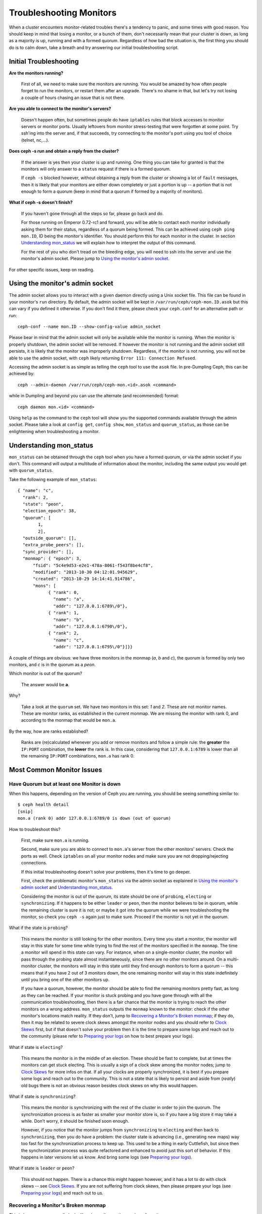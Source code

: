 =================================
 Troubleshooting Monitors
=================================

.. index:: monitor, high availability

When a cluster encounters monitor-related troubles there's a tendency to
panic, and some times with good reason. You should keep in mind that losing
a monitor, or a bunch of them, don't necessarily mean that your cluster is
down, as long as a majority is up, running and with a formed quorum.
Regardless of how bad the situation is, the first thing you should do is to
calm down, take a breath and try answering our initial troubleshooting script.


Initial Troubleshooting
========================


**Are the monitors running?**

  First of all, we need to make sure the monitors are running. You would be
  amazed by how often people forget to run the monitors, or restart them after
  an upgrade. There's no shame in that, but let's try not losing a couple of
  hours chasing an issue that is not there.

**Are you able to connect to the monitor's servers?**

  Doesn't happen often, but sometimes people do have ``iptables`` rules that
  block accesses to monitor servers or monitor ports. Usually leftovers from
  monitor stress-testing that were forgotten at some point. Try ssh'ing into
  the server and, if that succeeds, try connecting to the monitor's port
  using you tool of choice (telnet, nc,...).

**Does ceph -s run and obtain a reply from the cluster?**

  If the answer is yes then your cluster is up and running.  One thing you
  can take for granted is that the monitors will only answer to a ``status``
  request if there is a formed quorum.

  If ``ceph -s`` blocked however, without obtaining a reply from the cluster
  or showing a lot of ``fault`` messages, then it is likely that your monitors
  are either down completely or just a portion is up -- a portion that is not
  enough to form a quorum (keep in mind that a quorum if formed by a majority
  of monitors).

**What if ceph -s doesn't finish?**

  If you haven't gone through all the steps so far, please go back and do.

  For those running on Emperor 0.72-rc1 and forward, you will be able to
  contact each monitor individually asking them for their status, regardless
  of a quorum being formed. This can be achieved using ``ceph ping mon.ID``,
  ID being the monitor's identifier. You should perform this for each monitor
  in the cluster. In section `Understanding mon_status`_ we will explain how
  to interpret the output of this command.

  For the rest of you who don't tread on the bleeding edge, you will need to
  ssh into the server and use the monitor's admin socket. Please jump to
  `Using the monitor's admin socket`_.

For other specific issues, keep on reading.


Using the monitor's admin socket
=================================

The admin socket allows you to interact with a given daemon directly using a
Unix socket file. This file can be found in your monitor's ``run`` directory.
By default, the admin socket will be kept in ``/var/run/ceph/ceph-mon.ID.asok``
but this can vary if you defined it otherwise. If you don't find it there,
please check your ``ceph.conf`` for an alternative path or run::

  ceph-conf --name mon.ID --show-config-value admin_socket

Please bear in mind that the admin socket will only be available while the
monitor is running. When the monitor is properly shutdown, the admin socket
will be removed. If however the monitor is not running and the admin socket
still persists, it is likely that the monitor was improperly shutdown.
Regardless, if the monitor is not running, you will not be able to use the
admin socket, with ``ceph`` likely returning ``Error 111: Connection Refused``.

Accessing the admin socket is as simple as telling the ``ceph`` tool to use
the ``asok`` file.  In pre-Dumpling Ceph, this can be achieved by::

  ceph --admin-daemon /var/run/ceph/ceph-mon.<id>.asok <command>

while in Dumpling and beyond you can use the alternate (and recommended)
format::

  ceph daemon mon.<id> <command>

Using ``help`` as the command to the ``ceph`` tool will show you the
supported commands available through the admin socket. Please take a look
at ``config get``, ``config show``, ``mon_status`` and ``quorum_status``,
as those can be enlightening when troubleshooting a monitor.


Understanding mon_status
=========================

``mon_status`` can be obtained through the ``ceph`` tool when you have
a formed quorum, or via the admin socket if you don't. This command will
output a multitude of information about the monitor, including the same
output you would get with ``quorum_status``.

Take the following example of ``mon_status``::


  { "name": "c",
    "rank": 2,
    "state": "peon",
    "election_epoch": 38,
    "quorum": [
          1,
          2],
    "outside_quorum": [],
    "extra_probe_peers": [],
    "sync_provider": [],
    "monmap": { "epoch": 3,
        "fsid": "5c4e9d53-e2e1-478a-8061-f543f8be4cf8",
        "modified": "2013-10-30 04:12:01.945629",
        "created": "2013-10-29 14:14:41.914786",
        "mons": [
              { "rank": 0,
                "name": "a",
                "addr": "127.0.0.1:6789\/0"},
              { "rank": 1,
                "name": "b",
                "addr": "127.0.0.1:6790\/0"},
              { "rank": 2,
                "name": "c",
                "addr": "127.0.0.1:6795\/0"}]}}

A couple of things are obvious: we have three monitors in the monmap (*a*, *b*
and *c*), the quorum is formed by only two monitors, and *c* is in the quorum
as a *peon*.

Which monitor is out of the quorum?

  The answer would be **a**.

Why?

  Take a look at the ``quorum`` set. We have two monitors in this set: *1*
  and *2*. These are not monitor names. These are monitor ranks, as established
  in the current monmap. We are missing the monitor with rank 0, and according
  to the monmap that would be ``mon.a``.

By the way, how are ranks established?

  Ranks are (re)calculated whenever you add or remove monitors and follow a
  simple rule: the **greater** the ``IP:PORT`` combination, the **lower** the
  rank is. In this case, considering that ``127.0.0.1:6789`` is lower than all
  the remaining ``IP:PORT`` combinations, ``mon.a`` has rank 0.

Most Common Monitor Issues
===========================

Have Quorum but at least one Monitor is down
---------------------------------------------

When this happens, depending on the version of Ceph you are running,
you should be seeing something similar to::

      $ ceph health detail
      [snip]
      mon.a (rank 0) addr 127.0.0.1:6789/0 is down (out of quorum)

How to troubleshoot this?

  First, make sure ``mon.a`` is running.

  Second, make sure you are able to connect to ``mon.a``'s server from the
  other monitors' servers. Check the ports as well. Check ``iptables`` on
  all your monitor nodes and make sure you are not dropping/rejecting
  connections.

  If this initial troubleshooting doesn't solve your problems, then it's
  time to go deeper.

  First, check the problematic monitor's ``mon_status`` via the admin
  socket as explained in `Using the monitor's admin socket`_ and
  `Understanding mon_status`_.

  Considering the monitor is out of the quorum, its state should be one of
  ``probing``, ``electing`` or ``synchronizing``. If it happens to be either
  ``leader`` or ``peon``, then the monitor believes to be in quorum, while
  the remaining cluster is sure it is not; or maybe it got into the quorum
  while we were troubleshooting the monitor, so check you ``ceph -s`` again
  just to make sure. Proceed if the monitor is not yet in the quorum.

What if the state is ``probing``?

  This means the monitor is still looking for the other monitors. Every time
  you start a monitor, the monitor will stay in this state for some time
  while trying to find the rest of the monitors specified in the ``monmap``.
  The time a monitor will spend in this state can vary. For instance, when on
  a single-monitor cluster, the monitor will pass through the probing state
  almost instantaneously, since there are no other monitors around. On a
  multi-monitor cluster, the monitors will stay in this state until they
  find enough monitors to form a quorum -- this means that if you have 2 out
  of 3 monitors down, the one remaining monitor will stay in this state
  indefinitely until you bring one of the other monitors up.

  If you have a quorum, however, the monitor should be able to find the
  remaining monitors pretty fast, as long as they can be reached. If your
  monitor is stuck probing and you have gone through with all the communication
  troubleshooting, then there is a fair chance that the monitor is trying
  to reach the other monitors on a wrong address. ``mon_status`` outputs the
  ``monmap`` known to the monitor: check if the other monitor's locations
  match reality. If they don't, jump to
  `Recovering a Monitor's Broken monmap`_; if they do, then it may be related
  to severe clock skews amongst the monitor nodes and you should refer to
  `Clock Skews`_ first, but if that doesn't solve your problem then it is
  the time to prepare some logs and reach out to the community (please refer
  to `Preparing your logs`_ on how to best prepare your logs).


What if state is ``electing``?

  This means the monitor is in the middle of an election. These should be
  fast to complete, but at times the monitors can get stuck electing. This
  is usually a sign of a clock skew among the monitor nodes; jump to
  `Clock Skews`_ for more infos on that. If all your clocks are properly
  synchronized, it is best if you prepare some logs and reach out to the
  community. This is not a state that is likely to persist and aside from
  (*really*) old bugs there is not an obvious reason besides clock skews on
  why this would happen.

What if state is ``synchronizing``?

  This means the monitor is synchronizing with the rest of the cluster in
  order to join the quorum. The synchronization process is as faster as
  smaller your monitor store is, so if you have a big store it may
  take a while. Don't worry, it should be finished soon enough.

  However, if you notice that the monitor jumps from ``synchronizing`` to
  ``electing`` and then back to ``synchronizing``, then you do have a
  problem: the cluster state is advancing (i.e., generating new maps) way
  too fast for the synchronization process to keep up. This used to be a
  thing in early Cuttlefish, but since then the synchronization process was
  quite refactored and enhanced to avoid just this sort of behavior. If this
  happens in later versions let us know. And bring some logs
  (see `Preparing your logs`_).

What if state is ``leader`` or ``peon``?

  This should not happen. There is a chance this might happen however, and
  it has a lot to do with clock skews -- see `Clock Skews`_. If you are not
  suffering from clock skews, then please prepare your logs (see
  `Preparing your logs`_) and reach out to us.


Recovering a Monitor's Broken monmap
-------------------------------------

This is how a ``monmap`` usually looks like, depending on the number of
monitors::


      epoch 3
      fsid 5c4e9d53-e2e1-478a-8061-f543f8be4cf8
      last_changed 2013-10-30 04:12:01.945629
      created 2013-10-29 14:14:41.914786
      0: 127.0.0.1:6789/0 mon.a
      1: 127.0.0.1:6790/0 mon.b
      2: 127.0.0.1:6795/0 mon.c

This may not be what you have however. For instance, in some versions of
early Cuttlefish there was this one bug that could cause your ``monmap``
to be nullified.  Completely filled with zeros. This means that not even
``monmaptool`` would be able to read it because it would find it hard to
make sense of only-zeros. Some other times, you may end up with a monitor
with a severely outdated monmap, thus being unable to find the remaining
monitors (e.g., say ``mon.c`` is down; you add a new monitor ``mon.d``,
then remove ``mon.a``, then add a new monitor ``mon.e`` and remove
``mon.b``; you will end up with a totally different monmap from the one
``mon.c`` knows).

In this sort of situations, you have two possible solutions:

Scrap the monitor and create a new one

  You should only take this route if you are positive that you won't
  lose the information kept by that monitor; that you have other monitors
  and that they are running just fine so that your new monitor is able
  to synchronize from the remaining monitors. Keep in mind that destroying
  a monitor, if there are no other copies of its contents, may lead to
  loss of data.

Inject a monmap into the monitor

  Usually the safest path. You should grab the monmap from the remaining
  monitors and inject it into the monitor with the corrupted/lost monmap.

  These are the basic steps:

  1. Is there a formed quorum? If so, grab the monmap from the quorum::

      $ ceph mon getmap -o /tmp/monmap

  2. No quorum? Grab the monmap directly from another monitor (this
     assumes the monitor you are grabbing the monmap from has id ID-FOO
     and has been stopped)::

      $ ceph-mon -i ID-FOO --extract-monmap /tmp/monmap

  3. Stop the monitor you are going to inject the monmap into.

  4. Inject the monmap::

      $ ceph-mon -i ID --inject-monmap /tmp/monmap

  5. Start the monitor

  Please keep in mind that the ability to inject monmaps is a powerful
  feature that can cause havoc with your monitors if misused as it will
  overwrite the latest, existing monmap kept by the monitor.


Clock Skews
------------

Monitors can be severely affected by significant clock skews across the
monitor nodes. This usually translates into weird behavior with no obvious
cause. To avoid such issues, you should run a clock synchronization tool
on your monitor nodes.


What's the maximum tolerated clock skew?

  By default the monitors will allow clocks to drift up to ``0.05 seconds``.


Can I increase the maximum tolerated clock skew?

  This value is configurable via the ``mon-clock-drift-allowed`` option, and
  although you *CAN* it doesn't mean you *SHOULD*. The clock skew mechanism
  is in place because clock skewed monitor may not properly behave. We, as
  developers and QA aficionados, are comfortable with the current default
  value, as it will alert the user before the monitors get out hand. Changing
  this value without testing it first may cause unforeseen effects on the
  stability of the monitors and overall cluster healthiness, although there is
  no risk of dataloss.


How do I know there's a clock skew?

  The monitors will warn you in the form of a ``HEALTH_WARN``. ``ceph health
  detail`` should show something in the form of::

      mon.c addr 10.10.0.1:6789/0 clock skew 0.08235s > max 0.05s (latency 0.0045s)

  That means that ``mon.c`` has been flagged as suffering from a clock skew.


What should I do if there's a clock skew?

  Synchronize your clocks. Running an NTP client may help. If you are already
  using one and you hit this sort of issues, check if you are using some NTP
  server remote to your network and consider hosting your own NTP server on
  your network.  This last option tends to reduce the amount of issues with
  monitor clock skews.


Client Can't Connect or Mount
------------------------------

Check your IP tables. Some OS install utilities add a ``REJECT`` rule to
``iptables``. The rule rejects all clients trying to connect to the host except
for ``ssh``. If your monitor host's IP tables have such a ``REJECT`` rule in
place, clients connecting from a separate node will fail to mount with a timeout
error. You need to address ``iptables`` rules that reject clients trying to
connect to Ceph daemons.  For example, you would need to address rules that look
like this appropriately::

	REJECT all -- anywhere anywhere reject-with icmp-host-prohibited

You may also need to add rules to IP tables on your Ceph hosts to ensure
that clients can access the ports associated with your Ceph monitors (i.e., port
6789 by default) and Ceph OSDs (i.e., 6800 through 7300 by default). For
example::

	iptables -A INPUT -m multiport -p tcp -s {ip-address}/{netmask} --dports 6789,6800:7300 -j ACCEPT

Monitor Store Failures
======================

Symptoms of store corruption
----------------------------

Ceph monitor stores the :term:`cluster map` in a key/value store such as LevelDB. If
a monitor fails due to the key/value store corruption, following error messages
might be found in the monitor log::

  Corruption: error in middle of record

or::

  Corruption: 1 missing files; e.g.: /var/lib/ceph/mon/mon.foo/store.db/1234567.ldb

Recovery using healthy monitor(s)
---------------------------------

If there are any survivors, we can always :ref:`replace <adding-and-removing-monitors>` the corrupted one with a
new one. After booting up, the new joiner will sync up with a healthy
peer, and once it is fully sync'ed, it will be able to serve the clients.

Recovery using OSDs
-------------------

But what if all monitors fail at the same time? Since users are encouraged to
deploy at least three (and preferably five) monitors in a Ceph cluster, the chance of simultaneous
failure is rare. But unplanned power-downs in a data center with improperly
configured disk/fs settings could fail the underlying filesystem, and hence
kill all the monitors. In this case, we can recover the monitor store with the
information stored in OSDs.::

  ms=/root/mon-store
  mkdir $ms

  # collect the cluster map from OSDs
  for host in $hosts; do
    rsync -avz $ms/. user@host:$ms.remote
    rm -rf $ms
    ssh user@host <<EOF
      for osd in /var/lib/ceph/osd/ceph-*; do
        ceph-objectstore-tool --data-path \$osd --op update-mon-db --mon-store-path $ms.remote
      done
    EOF
    rsync -avz user@host:$ms.remote/. $ms
  done

  # rebuild the monitor store from the collected map, if the cluster does not
  # use cephx authentication, we can skip the following steps to update the
  # keyring with the caps, and there is no need to pass the "--keyring" option.
  # i.e. just use "ceph-monstore-tool $ms rebuild" instead
  ceph-authtool /path/to/admin.keyring -n mon. \
    --cap mon 'allow *'
  ceph-authtool /path/to/admin.keyring -n client.admin \
    --cap mon 'allow *' --cap osd 'allow *' --cap mds 'allow *'
  ceph-monstore-tool $ms rebuild -- --keyring /path/to/admin.keyring

  # make a backup of the corrupted store.db just in case!  repeat for
  # all monitors.
  mv /var/lib/ceph/mon/mon.foo/store.db /var/lib/ceph/mon/mon.foo/store.db.corrupted

  # move rebuild store.db into place.  repeat for all monitors.
  mv $ms/store.db /var/lib/ceph/mon/mon.foo/store.db
  chown -R ceph:ceph /var/lib/ceph/mon/mon.foo/store.db

The steps above

#. collect the map from all OSD hosts,
#. then rebuild the store,
#. fill the entities in keyring file with appropriate caps
#. replace the corrupted store on ``mon.foo`` with the recovered copy.

Known limitations
~~~~~~~~~~~~~~~~~

Following information are not recoverable using the steps above:

- **some added keyrings**: all the OSD keyrings added using ``ceph auth add`` command
  are recovered from the OSD's copy. And the ``client.admin`` keyring is imported
  using ``ceph-monstore-tool``. But the MDS keyrings and other keyrings are missing
  in the recovered monitor store. You might need to re-add them manually.

- **creating pools**: If any RADOS pools were in the process of being creating, that state is lost.  The recovery tool assumes that all pools have been created.  If there are PGs that are stuck in the 'unknown' after the recovery for a partially created pool, you can force creation of the *empty* PG with the ``ceph osd force-create-pg`` command.  Note that this will create an *empty* PG, so only do this if you know the pool is empty.

- **MDS Maps**: the MDS maps are lost.



Everything Failed! Now What?
=============================

Reaching out for help
----------------------

You can find us on IRC at #ceph and #ceph-devel at OFTC (server irc.oftc.net)
and on ``ceph-devel@vger.kernel.org`` and ``ceph-users@lists.ceph.com``. Make
sure you have grabbed your logs and have them ready if someone asks: the faster
the interaction and lower the latency in response, the better chances everyone's
time is optimized.


Preparing your logs
---------------------

Monitor logs are, by default, kept in ``/var/log/ceph/ceph-mon.FOO.log*``. We
may want them. However, your logs may not have the necessary information. If
you don't find your monitor logs at their default location, you can check
where they should be by running::

  ceph-conf --name mon.FOO --show-config-value log_file

The amount of information in the logs are subject to the debug levels being
enforced by your configuration files. If you have not enforced a specific
debug level then Ceph is using the default levels and your logs may not
contain important information to track down you issue.
A first step in getting relevant information into your logs will be to raise
debug levels. In this case we will be interested in the information from the
monitor.
Similarly to what happens on other components, different parts of the monitor
will output their debug information on different subsystems.

You will have to raise the debug levels of those subsystems more closely
related to your issue. This may not be an easy task for someone unfamiliar
with troubleshooting Ceph. For most situations, setting the following options
on your monitors will be enough to pinpoint a potential source of the issue::

      debug mon = 10
      debug ms = 1

If we find that these debug levels are not enough, there's a chance we may
ask you to raise them or even define other debug subsystems to obtain infos
from -- but at least we started off with some useful information, instead
of a massively empty log without much to go on with.

Do I need to restart a monitor to adjust debug levels?
------------------------------------------------------

No. You may do it in one of two ways:

You have quorum

  Either inject the debug option into the monitor you want to debug::

        ceph tell mon.FOO config set debug_mon 10/10

  or into all monitors at once::

        ceph tell mon.* config set debug_mon 10/10

No quorum

  Use the monitor's admin socket and directly adjust the configuration
  options::

      ceph daemon mon.FOO config set debug_mon 10/10


Going back to default values is as easy as rerunning the above commands
using the debug level ``1/10`` instead.  You can check your current
values using the admin socket and the following commands::

      ceph daemon mon.FOO config show

or::

      ceph daemon mon.FOO config get 'OPTION_NAME'


Reproduced the problem with appropriate debug levels. Now what?
----------------------------------------------------------------

Ideally you would send us only the relevant portions of your logs.
We realise that figuring out the corresponding portion may not be the
easiest of tasks. Therefore, we won't hold it to you if you provide the
full log, but common sense should be employed. If your log has hundreds
of thousands of lines, it may get tricky to go through the whole thing,
specially if we are not aware at which point, whatever your issue is,
happened. For instance, when reproducing, keep in mind to write down
current time and date and to extract the relevant portions of your logs
based on that.

Finally, you should reach out to us on the mailing lists, on IRC or file
a new issue on the `tracker`_.

.. _tracker: http://tracker.ceph.com/projects/ceph/issues/new
